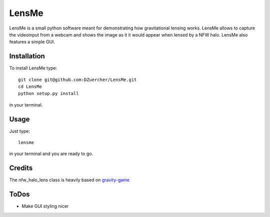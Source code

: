 ======
LensMe
======

LensMe is a small python software meant for demonstrating how gravitational lensing works.
LensMe allows to capture the videoinput from a webcam and shows the image as it it would appear when lensed by a NFW halo.
LensMe also features a simple GUI.


Installation
============

To install LensMe type::

    git clone git@github.com:DZuercher/LensMe.git  
    cd LensMe
    python setup.py install

in your terminal.

Usage
=====

Just type:: 

    lensme 
    
in your terminal and you are ready to go.

Credits
=======

The nfw_halo_lens class is heavily based on `gravity-game <https://github.com/mdlreyes/gravity-game>`_


ToDos
=====

- Make GUI styling nicer
